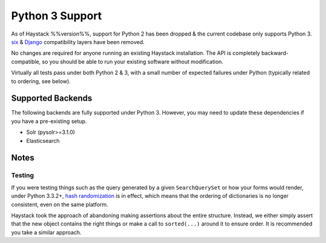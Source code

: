 .. _ref-python3:

================
Python 3 Support
================

As of Haystack %%version%%, support for Python 2 has been dropped & the current
codebase only supports Python 3. `six`_ & `Django`_ compatibility layers have
been removed.

No changes are required for anyone running an existing Haystack
installation. The API is completely backward-compatible, so you should be able
to run your existing software without modification.

Virtually all tests pass under both Python 2 & 3, with a small number of
expected failures under Python (typically related to ordering, see below).

.. _`six`: http://pythonhosted.org/six/
.. _`Django`: https://docs.djangoproject.com/en/1.5/topics/python3/#str-and-unicode-methods


Supported Backends
==================

The following backends are fully supported under Python 3. However, you may
need to update these dependencies if you have a pre-existing setup.

* Solr (pysolr>=3.1.0)
* Elasticsearch


Notes
=====

Testing
-------

If you were testing things such as the query generated by a given
``SearchQuerySet`` or how your forms would render, under Python 3.3.2+,
`hash randomization`_ is in effect, which means that the ordering of
dictionaries is no longer consistent, even on the same platform.

Haystack took the approach of abandoning making assertions about the entire
structure. Instead, we either simply assert that the new object contains the
right things or make a call to ``sorted(...)`` around it to ensure order. It is
recommended you take a similar approach.

.. _`hash randomization`: http://docs.python.org/3/whatsnew/3.3.html#builtin-functions-and-types
